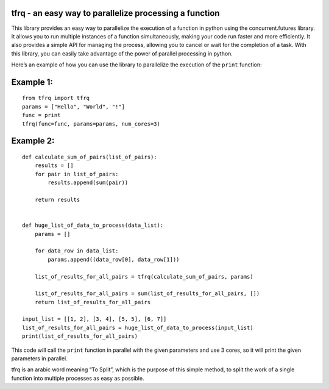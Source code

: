 tfrq - an easy way to parallelize processing a function
=======================================================

This library provides an easy way to parallelize the execution of a
function in python using the concurrent.futures library. It allows you
to run multiple instances of a function simultaneously, making your code
run faster and more efficiently. It also provides a simple API for
managing the process, allowing you to cancel or wait for the completion
of a task. With this library, you can easily take advantage of the power
of parallel processing in python.

Here’s an example of how you can use the library to parallelize the
execution of the ``print`` function:

Example 1:
==========

::

   from tfrq import tfrq
   params = ["Hello", "World", "!"]
   func = print
   tfrq(func=func, params=params, num_cores=3)

Example 2:
==========

::

   def calculate_sum_of_pairs(list_of_pairs):
       results = []
       for pair in list_of_pairs:
           results.append(sum(pair))

       return results


   def huge_list_of_data_to_process(data_list):
       params = []

       for data_row in data_list:
           params.append((data_row[0], data_row[1]))

       list_of_results_for_all_pairs = tfrq(calculate_sum_of_pairs, params)

       list_of_results_for_all_pairs = sum(list_of_results_for_all_pairs, [])
       return list_of_results_for_all_pairs
       
   input_list = [[1, 2], [3, 4], [5, 5], [6, 7]]
   list_of_results_for_all_pairs = huge_list_of_data_to_process(input_list)
   print(list_of_results_for_all_pairs)

This code will call the ``print`` function in parallel with the given
parameters and use 3 cores, so it will print the given parameters in
parallel.

tfrq is an arabic word meaning “To Split”, which is the purpose of this
simple method, to split the work of a single function into multiple
processes as easy as possible.
